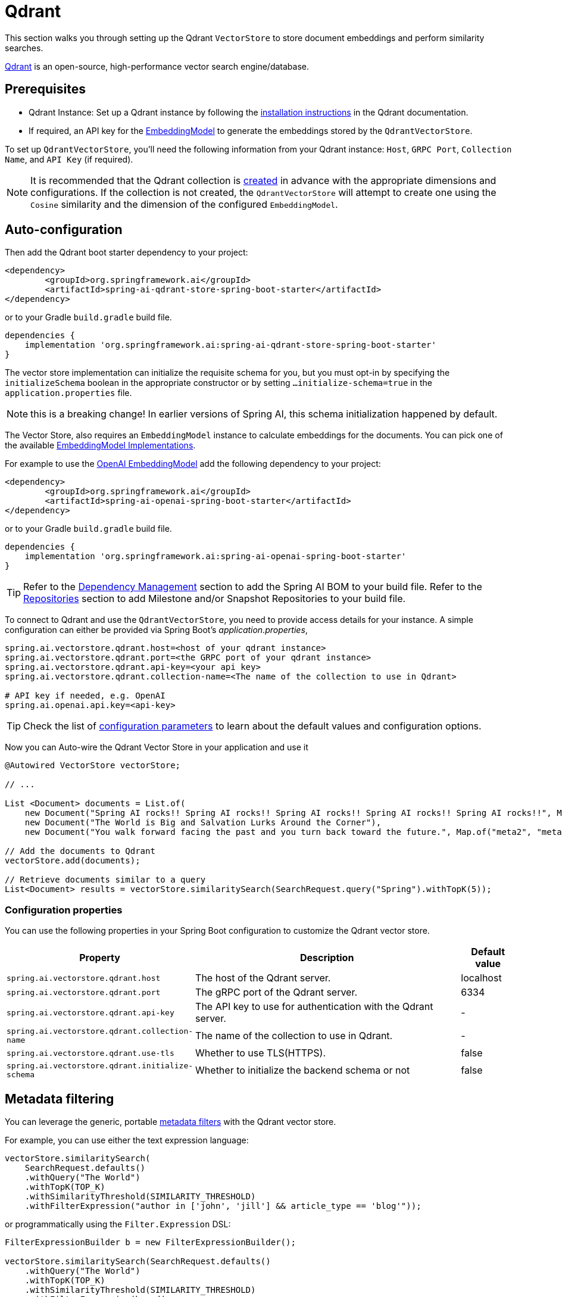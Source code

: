 = Qdrant

This section walks you through setting up the Qdrant `VectorStore` to store document embeddings and perform similarity searches.

link:https://www.qdrant.tech/[Qdrant] is an open-source, high-performance vector search engine/database.

== Prerequisites

* Qdrant Instance: Set up a Qdrant instance by following the link:https://qdrant.tech/documentation/guides/installation/[installation instructions] in the Qdrant documentation.
* If required, an API key for the xref:api/embeddings.adoc#available-implementations[EmbeddingModel] to generate the embeddings stored by the `QdrantVectorStore`.

To set up `QdrantVectorStore`, you'll need the following information from your Qdrant instance: `Host`, `GRPC Port`, `Collection Name`, and `API Key` (if required).

NOTE: It is recommended that the Qdrant collection is link:https://qdrant.tech/documentation/concepts/collections/#create-a-collection[created] in advance with the appropriate dimensions and configurations.
If the collection is not created, the `QdrantVectorStore` will attempt to create one using the `Cosine` similarity and the dimension of the configured `EmbeddingModel`.

== Auto-configuration

Then add the Qdrant boot starter dependency to your project:

[source,xml]
----
<dependency>
	<groupId>org.springframework.ai</groupId>
	<artifactId>spring-ai-qdrant-store-spring-boot-starter</artifactId>
</dependency>
----

or to your Gradle `build.gradle` build file.

[source,groovy]
----
dependencies {
    implementation 'org.springframework.ai:spring-ai-qdrant-store-spring-boot-starter'
}
----

The vector store implementation can initialize the requisite schema for you, but you must opt-in by specifying the `initializeSchema` boolean in the appropriate constructor or by setting `...initialize-schema=true` in the `application.properties` file.

NOTE: this is a breaking change! In earlier versions of Spring AI, this schema initialization happened by default.


The Vector Store, also requires an `EmbeddingModel` instance to calculate embeddings for the documents.
You can pick one of the available xref:api/embeddings.adoc#available-implementations[EmbeddingModel Implementations].

For example to use the xref:api/embeddings/openai-embeddings.adoc[OpenAI EmbeddingModel] add the following dependency to your project:

[source,xml]
----
<dependency>
	<groupId>org.springframework.ai</groupId>
	<artifactId>spring-ai-openai-spring-boot-starter</artifactId>
</dependency>
----

or to your Gradle `build.gradle` build file.

[source,groovy]
----
dependencies {
    implementation 'org.springframework.ai:spring-ai-openai-spring-boot-starter'
}
----

TIP: Refer to the xref:getting-started.adoc#dependency-management[Dependency Management] section to add the Spring AI BOM to your build file.
Refer to the xref:getting-started.adoc#repositories[Repositories] section to add Milestone and/or Snapshot Repositories to your build file.

To connect to Qdrant and use the `QdrantVectorStore`, you need to provide access details for your instance.
A simple configuration can either be provided via Spring Boot's _application.properties_,

[source,properties]
----
spring.ai.vectorstore.qdrant.host=<host of your qdrant instance>
spring.ai.vectorstore.qdrant.port=<the GRPC port of your qdrant instance>
spring.ai.vectorstore.qdrant.api-key=<your api key>
spring.ai.vectorstore.qdrant.collection-name=<The name of the collection to use in Qdrant>

# API key if needed, e.g. OpenAI
spring.ai.openai.api.key=<api-key>
----

TIP: Check the list of xref:#qdrant-vectorstore-properties[configuration parameters] to learn about the default values and configuration options.

Now you can Auto-wire the Qdrant Vector Store in your application and use it

[source,java]
----
@Autowired VectorStore vectorStore;

// ...

List <Document> documents = List.of(
    new Document("Spring AI rocks!! Spring AI rocks!! Spring AI rocks!! Spring AI rocks!! Spring AI rocks!!", Map.of("meta1", "meta1")),
    new Document("The World is Big and Salvation Lurks Around the Corner"),
    new Document("You walk forward facing the past and you turn back toward the future.", Map.of("meta2", "meta2")));

// Add the documents to Qdrant
vectorStore.add(documents);

// Retrieve documents similar to a query
List<Document> results = vectorStore.similaritySearch(SearchRequest.query("Spring").withTopK(5));
----

[[qdrant-vectorstore-properties]]
=== Configuration properties

You can use the following properties in your Spring Boot configuration to customize the Qdrant vector store.

[cols="3,5,1"]
|===
|Property| Description | Default value

|`spring.ai.vectorstore.qdrant.host`| The host of the Qdrant server. | localhost
|`spring.ai.vectorstore.qdrant.port`| The gRPC port of the Qdrant server. | 6334
|`spring.ai.vectorstore.qdrant.api-key`| The API key to use for authentication with the Qdrant server. | -
|`spring.ai.vectorstore.qdrant.collection-name`| The name of the collection to use in Qdrant. | -
|`spring.ai.vectorstore.qdrant.use-tls`| Whether to use TLS(HTTPS). | false
|`spring.ai.vectorstore.qdrant.initialize-schema`| Whether to initialize the backend schema or not | false
|===

== Metadata filtering

You can leverage the generic, portable link:https://docs.spring.io/spring-ai/reference/api/vectordbs.html#_metadata_filters[metadata filters] with the Qdrant vector store.

For example, you can use either the text expression language:

[source,java]
----
vectorStore.similaritySearch(
    SearchRequest.defaults()
    .withQuery("The World")
    .withTopK(TOP_K)
    .withSimilarityThreshold(SIMILARITY_THRESHOLD)
    .withFilterExpression("author in ['john', 'jill'] && article_type == 'blog'"));
----

or programmatically using the `Filter.Expression` DSL:

[source,java]
----
FilterExpressionBuilder b = new FilterExpressionBuilder();

vectorStore.similaritySearch(SearchRequest.defaults()
    .withQuery("The World")
    .withTopK(TOP_K)
    .withSimilarityThreshold(SIMILARITY_THRESHOLD)
    .withFilterExpression(b.and(
        b.in("author", "john", "jill"),
        b.eq("article_type", "blog")).build()));
----

NOTE: These filter expressions are converted into the equivalent Qdrant link:https://qdrant.tech/documentation/concepts/filtering/[filters].

== Manual Configuration

Instead of using the Spring Boot auto-configuration, you can manually configure the `QdrantVectorStore`. For this you need to add the `spring-ai-qdrant-store` dependency to your project:

[source,xml]
----
<dependency>
    <groupId>org.springframework.ai</groupId>
    <artifactId>spring-ai-qdrant-store</artifactId>
</dependency>
----

or to your Gradle `build.gradle` build file.

[source,groovy]
----
dependencies {
    implementation 'org.springframework.ai:spring-ai-qdrant'
}
----

To configure Qdrant in your application, you can create a QdrantClient:

[source,java]
----
@Bean
public QdrantClient qdrantClient() {

    QdrantGrpcClient.Builder grpcClientBuilder =
        QdrantGrpcClient.newBuilder(
            "<QDRANT_HOSTNAME>",
            <QDRANT_GRPC_PORT>,
            <IS_TSL>);
    grpcClientBuilder.withApiKey("<QDRANT_API_KEY>");

    return new QdrantClient(grpcClientBuilder.build());
}
----

Integrate with OpenAI's embeddings by adding the Spring Boot OpenAI starter to your project.
This provides you with an implementation of the Embeddings client:

[source,java]
----
@Bean
public QdrantVectorStore vectorStore(EmbeddingModel embeddingModel, QdrantClient qdrantClient) {
    return new QdrantVectorStore(qdrantClient, "<QDRANT_COLLECTION_NAME>", embeddingModel);
}
----
